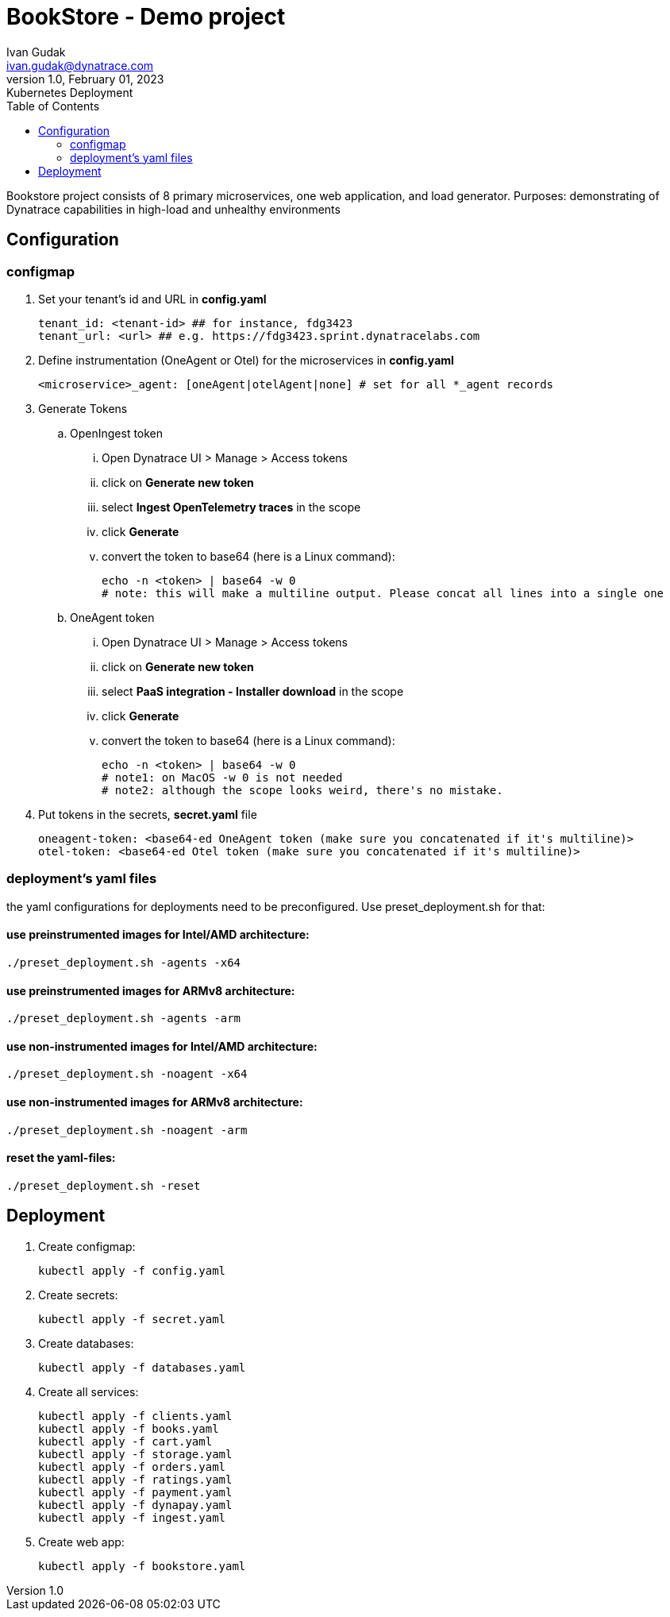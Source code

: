 = BookStore - Demo project
Ivan Gudak <ivan.gudak@dynatrace.com>
1.0, February 01, 2023: Kubernetes Deployment
:toc:
:icons: font
:url-quickref: https://docs.asciidoctor.org/asciidoc/latest/syntax-quick-reference/

Bookstore project consists of 8 primary microservices, one web application, and load generator.
Purposes: demonstrating of Dynatrace capabilities in high-load and unhealthy environments

== Configuration
=== configmap
. Set your tenant's id and URL in *config.yaml*

    tenant_id: <tenant-id> ## for instance, fdg3423
    tenant_url: <url> ## e.g. https://fdg3423.sprint.dynatracelabs.com

. Define instrumentation (OneAgent or Otel) for the microservices in *config.yaml*

    <microservice>_agent: [oneAgent|otelAgent|none] # set for all *_agent records

. Generate Tokens
.. OpenIngest token
... Open Dynatrace UI > Manage > Access tokens
... click on *Generate new token*
... select *Ingest OpenTelemetry traces* in the scope
... click *Generate*
... convert the token to base64 (here is a Linux command):

    echo -n <token> | base64 -w 0
    # note: this will make a multiline output. Please concat all lines into a single one

.. OneAgent token
... Open Dynatrace UI > Manage > Access tokens
... click on *Generate new token*
... select *PaaS integration - Installer download* in the scope
... click *Generate*
... convert the token to base64 (here is a Linux command):

    echo -n <token> | base64 -w 0
    # note1: on MacOS -w 0 is not needed
    # note2: although the scope looks weird, there's no mistake.

. Put tokens in the secrets, *secret.yaml* file

    oneagent-token: <base64-ed OneAgent token (make sure you concatenated if it's multiline)>
    otel-token: <base64-ed Otel token (make sure you concatenated if it's multiline)>

=== deployment's yaml files
the yaml configurations for deployments need to be preconfigured.
Use preset_deployment.sh for that:

==== use preinstrumented images for Intel/AMD architecture:
```
./preset_deployment.sh -agents -x64
```

==== use preinstrumented images for ARMv8 architecture:
```
./preset_deployment.sh -agents -arm
```

==== use non-instrumented images for Intel/AMD architecture:
```
./preset_deployment.sh -noagent -x64
```

==== use non-instrumented images for ARMv8 architecture:
```
./preset_deployment.sh -noagent -arm
```

==== reset the yaml-files:
```
./preset_deployment.sh -reset
```

== Deployment

1. Create configmap:

    kubectl apply -f config.yaml


2. Create secrets:

    kubectl apply -f secret.yaml


3. Create databases:

    kubectl apply -f databases.yaml


4. Create all services:

    kubectl apply -f clients.yaml
    kubectl apply -f books.yaml
    kubectl apply -f cart.yaml
    kubectl apply -f storage.yaml
    kubectl apply -f orders.yaml
    kubectl apply -f ratings.yaml
    kubectl apply -f payment.yaml
    kubectl apply -f dynapay.yaml
    kubectl apply -f ingest.yaml


5. Create web app:

    kubectl apply -f bookstore.yaml




